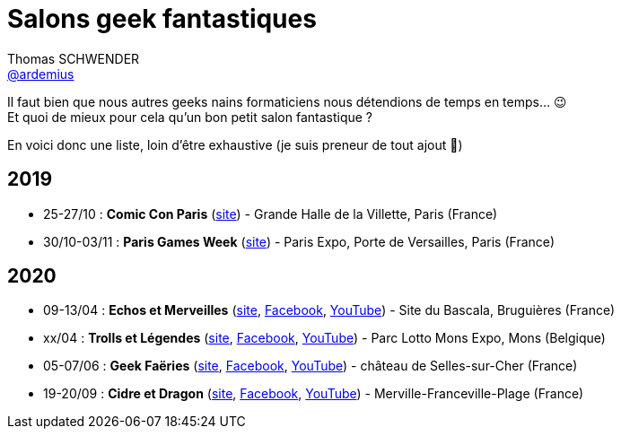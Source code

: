 = Salons geek fantastiques
Thomas SCHWENDER <https://github.com/ardemius[@ardemius]>
// Handling GitHub admonition blocks icons
ifndef::env-github[:icons: font]
ifdef::env-github[]
:status:
:outfilesuffix: .adoc
:caution-caption: :fire:
:important-caption: :exclamation:
:note-caption: :paperclip:
:tip-caption: :bulb:
:warning-caption: :warning:
endif::[]
:imagesdir: images
:resourcesdir: resources
:source-highlighter: highlightjs
// Next 2 ones are to handle line breaks in some particular elements (list, footnotes, etc.)
:lb: pass:[<br> +]
:sb: pass:[<br>]
// check https://github.com/Ardemius/personal-wiki/wiki/AsciiDoctor-tips for tips on table of content in GitHub
:toc: macro
:toclevels: 4
// To turn off figure caption labels and numbers
//:figure-caption!:
// Same for examples
//:example-caption!:
// To turn off ALL captions
:caption:

//toc::[]

Il faut bien que nous autres geeks nains formaticiens nous détendions de temps en temps... 😉 +
Et quoi de mieux pour cela qu'un bon petit salon fantastique ?

En voici donc une liste, loin d'être exhaustive (je suis preneur de tout ajout 🙂)

== 2019

* 25-27/10 : *Comic Con Paris* (https://www.comic-con-paris.com/fr-fr.html[site]) - Grande Halle de la Villette, Paris (France)
* 30/10-03/11 : *Paris Games Week* (https://www.parisgamesweek.com/[site]) - Paris Expo, Porte de Versailles, Paris (France)

== 2020 

* 09-13/04 : *Echos et Merveilles* (http://echosetmerveilles.fr/[site], https://fr-fr.facebook.com/echosetmerveilles/[Facebook], https://www.youtube.com/watch?v=diIX7eHnWQE[YouTube]) - Site du Bascala, Bruguières (France)
* xx/04 : *Trolls et Légendes* (http://www.trolls-et-legendes.be[site], https://www.facebook.com/trollslegendes/[Facebook], http://www.youtube.com/user/TrollsLegendes/[YouTube]) - Parc  Lotto Mons Expo, Mons (Belgique)
* 05-07/06 : *Geek Faëries* (https://www.geekfaeries.fr[site], https://fr-fr.facebook.com/GeekFaeries/[Facebook], https://www.youtube.com/user/StudioAffects/featured[YouTube]) - château de Selles-sur-Cher (France)
* 19-20/09 : *Cidre et Dragon* (https://www.cidreetdragon.eu/[site], https://fr-fr.facebook.com/cidreetdragon/[Facebook], https://www.youtube.com/watch?v=L5AKqGzY2Ck[YouTube]) - Merville-Franceville-Plage (France)
